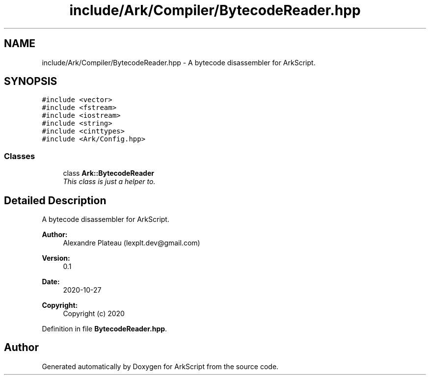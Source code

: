 .TH "include/Ark/Compiler/BytecodeReader.hpp" 3 "Wed Dec 30 2020" "ArkScript" \" -*- nroff -*-
.ad l
.nh
.SH NAME
include/Ark/Compiler/BytecodeReader.hpp \- A bytecode disassembler for ArkScript\&.  

.SH SYNOPSIS
.br
.PP
\fC#include <vector>\fP
.br
\fC#include <fstream>\fP
.br
\fC#include <iostream>\fP
.br
\fC#include <string>\fP
.br
\fC#include <cinttypes>\fP
.br
\fC#include <Ark/Config\&.hpp>\fP
.br

.SS "Classes"

.in +1c
.ti -1c
.RI "class \fBArk::BytecodeReader\fP"
.br
.RI "\fIThis class is just a helper to\&. \fP"
.in -1c
.SH "Detailed Description"
.PP 
A bytecode disassembler for ArkScript\&. 


.PP
\fBAuthor:\fP
.RS 4
Alexandre Plateau (lexplt.dev@gmail.com) 
.RE
.PP
\fBVersion:\fP
.RS 4
0\&.1 
.RE
.PP
\fBDate:\fP
.RS 4
2020-10-27
.RE
.PP
\fBCopyright:\fP
.RS 4
Copyright (c) 2020 
.RE
.PP

.PP
Definition in file \fBBytecodeReader\&.hpp\fP\&.
.SH "Author"
.PP 
Generated automatically by Doxygen for ArkScript from the source code\&.

